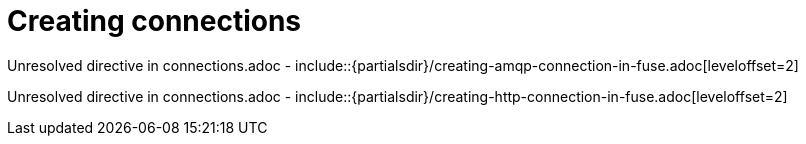 // This assembly is included in the following assemblies:
//
// <List assemblies here, each on a new line>

// Save the context of the assembly that is including this one.
// This is necessary for including assemblies in assemblies.
// See also the complementary step on the last line of this file.

// Base the file name and the ID on the assembly title. For example:
// * file name: my-assembly-a.adoc
// * ID: [id='my-assembly-a']
// * Title: = My assembly A

// The ID is used as an anchor for linking to the module. Avoid changing it after the module has been published to ensure existing links are not broken.
[id='creating-connections']
// If the assembly is reused in other assemblies in a guide, include {context} in the ID: [id='a-collection-of-modules-{context}'].

= Creating connections

//If the assembly covers a task, start the title with a verb in the gerund form, such as Creating or Configuring.
:context: assembly-keyword
// The `context` attribute enables module reuse. Every module's ID includes {context}, which ensures that the module has a unique ID even if it is reused multiple times in a guide.


Unresolved directive in connections.adoc - include::{partialsdir}/creating-amqp-connection-in-fuse.adoc[leveloffset=2]

Unresolved directive in connections.adoc - include::{partialsdir}/creating-http-connection-in-fuse.adoc[leveloffset=2]


// Restore the context to what it was before this assembly.
:!context:
